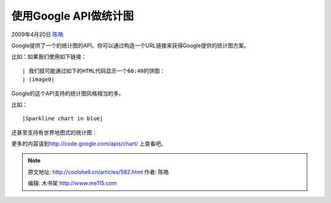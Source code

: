 .. _articles582:

使用Google API做统计图
======================

2009年4月20日 `陈皓 <http://coolshell.cn/articles/author/haoel>`__

Google提供了一个的统计图的API。你可以通过构造一个URL链接来获得Google提供的统计图方案。

比如：如果我们使用如下链接：

::

| 我们就可能通过如下的HTML代码显示一个60:40的饼图：
| |image0|

Google的这个API支持的统计图风格相当的多。

比如：

::

|Sparkline chart in blue|

还甚至支持有世界地图式的统计图：

::

更多的内容请到\ `http://code.google.com/apis/chart/ <http://code.google.com/apis/chart/>`__
上查看吧。

.. |image0| image:: http://chart.apis.google.com/chart?cht=p3&chd=t:60,40&chs=250x100&chl=酷壳|Cocre
.. |Sparkline chart in blue| image:: http://chart.apis.google.com/chart?chs=200x125&cht=ls&chco=0077CC&chd=t:27,25,60,31,25,39,25,31,26,28,80,28,27,31,27,29,26,35,70,25
.. |image8| image:: /coolshell/static/20140922095159226000.jpg

.. note::
    原文地址: http://coolshell.cn/articles/582.html 
    作者: 陈皓 

    编辑: 木书架 http://www.me115.com